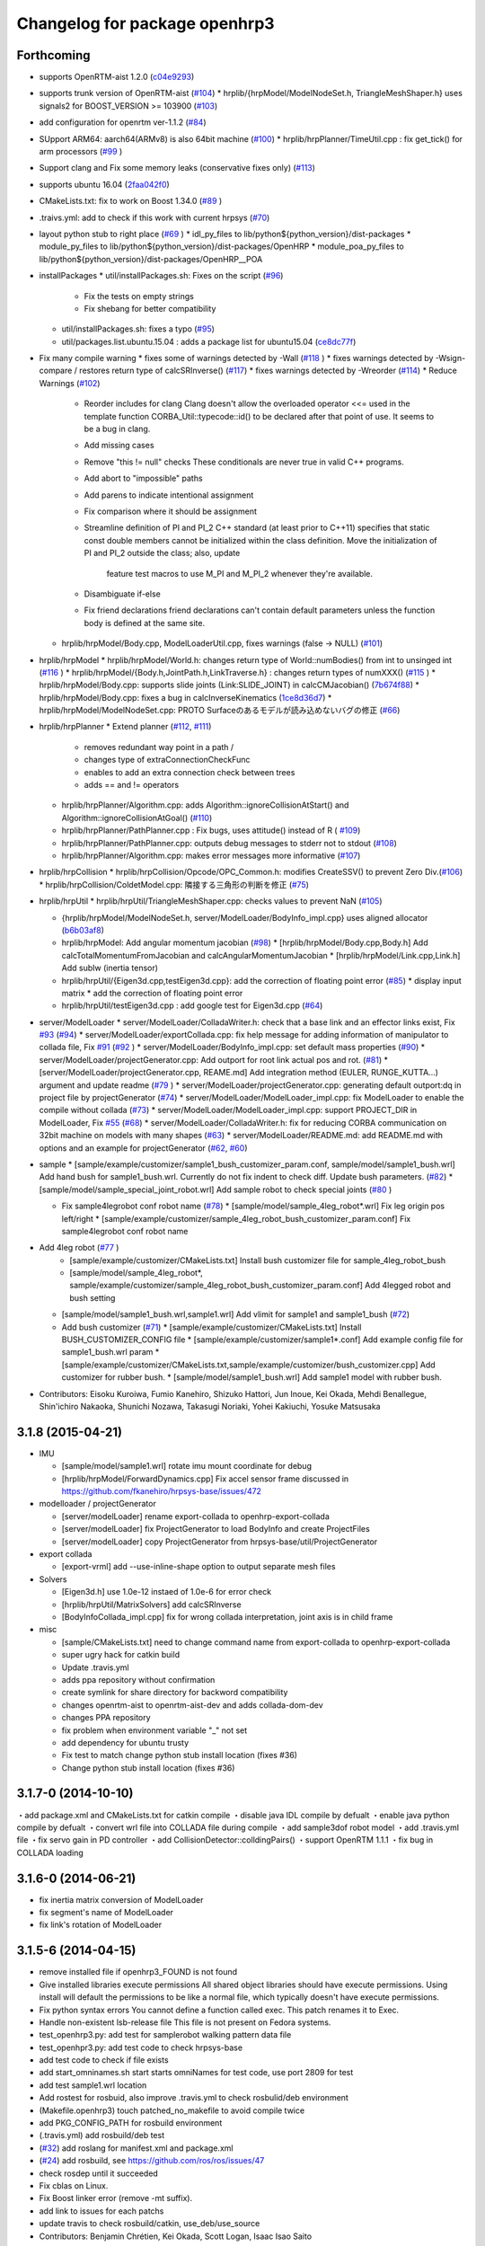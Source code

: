 ^^^^^^^^^^^^^^^^^^^^^^^^^^^^^^
Changelog for package openhrp3
^^^^^^^^^^^^^^^^^^^^^^^^^^^^^^

Forthcoming
-----------

* supports OpenRTM-aist 1.2.0 (`c04e9293 <https://github.com/fkanehiro/openhrp3/commit/c04e92930af318d6566213dd173c34331eb18898>`_)
* supports trunk version of OpenRTM-aist (`#104 <https://github.com/fkanehiro/openhrp3/issues/104>`_)
  * hrplib/{hrpModel/ModelNodeSet.h, TriangleMeshShaper.h} uses signals2 for BOOST_VERSION >= 103900 (`#103 <https://github.com/fkanehiro/openhrp3/issues/103>`_)
* add configuration for openrtm ver-1.1.2 (`#84 <https://github.com/fkanehiro/openhrp3/issues/84>`_)
* SUpport ARM64: aarch64(ARMv8) is also 64bit machine (`#100 <https://github.com/fkanehiro/openhrp3/issues/100>`_)
  * hrplib/hrpPlanner/TimeUtil.cpp : fix get_tick() for arm processors (`#99 <https://github.com/fkanehiro/openhrp3/issues/99>`_ )
* Support clang and Fix some memory leaks (conservative fixes only) (`#113 <https://github.com/fkanehiro/openhrp3/issues/113>`_)
* supports ubuntu 16.04 (`2faa042f0 <https://github.com/fkanehiro/openhrp3/commit/2faa042f0ce5e2b8ac6b03c94feb3e95ab076e1d>`_)
* CMakeLists.txt: fix to work on Boost 1.34.0 (`#89 <https://github.com/fkanehiro/openhrp3/issues/89>`_ )
* .traivs.yml: add to check if this work with current hrpsys (`#70 <https://github.com/fkanehiro/openhrp3/issues/70>`_)
* layout python stub to right place (`#69 <https://github.com/fkanehiro/openhrp3/issues/69>`_ )
  * idl_py_files to lib/python${python_version}/dist-packages
  * module_py_files to lib/python${python_version}/dist-packages/OpenHRP
  * module_poa_py_files to lib/python${python_version}/dist-packages/OpenHRP__POA

* installPackages
  * util/installPackages.sh: Fixes on the script (`#96 <https://github.com/fkanehiro/openhrp3/issues/96>`_)
    * Fix the tests on empty strings
    * Fix shebang for better compatibility
  * util/installPackages.sh: fixes a typo (`#95 <https://github.com/fkanehiro/openhrp3/issues/95>`_)
  * util/packages.list.ubuntu.15.04 : adds a package list for ubuntu15.04 (`ce8dc77f <https://github.com/fkanehiro/openhrp3/commit/ce8dc77f20f2f755f242b0c8ca3c9af7da278bf9>`_)

* Fix many compile warning
  * fixes some of warnings detected by -Wall (`#118 <https://github.com/fkanehiro/openhrp3/issues/118>`_ )
  * fixes warnings detected by -Wsign-compare / restores return type of calcSRInverse() (`#117 <https://github.com/fkanehiro/openhrp3/issues/117>`_)
  * fixes warnings detected by -Wreorder (`#114 <https://github.com/fkanehiro/openhrp3/issues/114>`_)
  * Reduce Warnings (`#102 <https://github.com/fkanehiro/openhrp3/issues/102>`_)
    * Reorder includes for clang
      Clang doesn't allow the overloaded operator <<= used in the template
      function CORBA_Util::typecode::id() to be declared after that point of
      use.  It seems to be a bug in clang.
    * Add missing cases
    * Remove "this != null" checks
      These conditionals are never true in valid C++ programs.
    * Add abort to "impossible" paths
    * Add parens to indicate intentional assignment
    * Fix comparison where it should be assignment
    * Streamline definition of PI and PI_2
      C++ standard (at least prior to C++11) specifies that static const
      double members cannot be initialized within the class definition.  Move
      the initialization of PI and PI_2 outside the class; also, update
        feature test macros to use M_PI and M_PI_2 whenever they're available.
    * Disambiguate if-else
    * Fix friend declarations
      friend declarations can't contain default parameters unless the function
      body is defined at the same site.
  * hrplib/hrpModel/Body.cpp, ModelLoaderUtil.cpp, fixes warnings (false -> NULL) (`#101 <https://github.com/fkanehiro/openhrp3/issues/101>`_)

* hrplib/hrpModel
  * hrplib/hrpModel/World.h: changes return type of World::numBodies() from int to unsinged int (`#116 <https://github.com/fkanehiro/openhrp3/issues/116>`_ )
  * hrplib/hrpModel/{Body.h,JointPath.h,LinkTraverse.h} : changes return types of numXXX() (`#115 <https://github.com/fkanehiro/openhrp3/issues/115>`_ )
  * hrplib/hrpModel/Body.cpp: supports slide joints (Link:SLIDE_JOINT) in calcCMJacobian() (`7b674f88 <https://github.com/fkanehiro/openhrp3/commit/7b674f88af1100ae0d85bdc6c45cb1f18ae648ea>`_)
  * hrplib/hrpModel/Body.cpp: fixes a bug in calcInverseKinematics (`1ce8d36d7 <https://github.com/fkanehiro/openhrp3/commit/1ce8d36d72685e4bfe92912ec13cced754c0240a>`_)
  * hrplib/hrpModel/ModelNodeSet.cpp: PROTO Surfaceのあるモデルが読み込めないバグの修正 (`#66 <https://github.com/fkanehiro/openhrp3/issues/66>`_)

* hrplib/hrpPlanner
  * Extend planner (`#112 <https://github.com/fkanehiro/openhrp3/issues/112>`_, `#111 <https://github.com/fkanehiro/openhrp3/issues/111>`_)
    * removes redundant way point in a path /
    * changes type of extraConnectionCheckFunc
    * enables to add an extra connection check between trees
    * adds == and != operators
  * hrplib/hrpPlanner/Algorithm.cpp: adds Algorithm::ignoreCollisionAtStart() and Algorithm::ignoreCollisionAtGoal() (`#110 <https://github.com/fkanehiro/openhrp3/issues/110>`_)
  * hrplib/hrpPlanner/PathPlanner.cpp : Fix bugs, uses attitude() instead of R ( `#109 <https://github.com/fkanehiro/openhrp3/issues/109>`_)

  * hrplib/hrpPlanner/PathPlanner.cpp: outputs debug messages to stderr not to stdout (`#108 <https://github.com/fkanehiro/openhrp3/issues/108>`_)
  * hrplib/hrpPlanner/Algorithm.cpp: makes error messages more informative (`#107 <https://github.com/fkanehiro/openhrp3/issues/107>`_)

* hrplib/hrpCollision
  * hrplib/hrpCollision/Opcode/OPC_Common.h: modifies CreateSSV() to prevent Zero Div.(`#106 <https://github.com/fkanehiro/openhrp3/issues/106>`_)
  * hrplib/hrpCollision/ColdetModel.cpp: 隣接する三角形の判断を修正 (`#75 <https://github.com/fkanehiro/openhrp3/issues/75>`_)

* hrplib/hrpUtil
  * hrplib/hrpUtil/TriangleMeshShaper.cpp: checks values to prevent NaN (`#105 <https://github.com/fkanehiro/openhrp3/issues/105>`_)

  * {hrplib/hrpModel/ModelNodeSet.h, server/ModelLoader/BodyInfo_impl.cpp} uses aligned allocator (`b6b03af8 <https://github.com/fkanehiro/openhrp3/commit/b6b03af8c9d122f891d94387a5cbb8c8f00f9ef6>`_)
  * hrplib/hrpModel: Add angular momentum jacobian (`#98 <https://github.com/fkanehiro/openhrp3/issues/98>`_)
    * [hrplib/hrpModel/Body.cpp,Body.h] Add calcTotalMomentumFromJacobian and calcAngularMomentumJacobian
    * [hrplib/hrpModel/Link.cpp,Link.h] Add subIw (inertia tensor)
  * hrplib/hrpUtil/{Eigen3d.cpp,testEigen3d.cpp}: add the correction of floating point error (`#85 <https://github.com/fkanehiro/openhrp3/issues/85>`_)
    * display input matrix
    * add the correction of floating point error
  * hrplib/hrpUtil/testEigen3d.cpp : add google test for Eigen3d.cpp (`#64 <https://github.com/fkanehiro/openhrp3/issues/64>`_)

* server/ModelLoader
  * server/ModelLoader/ColladaWriter.h: check that a base link and an effector links exist, Fix `#93 <https://github.com/fkanehiro/openhrp3/issues/93>`_ (`#94 <https://github.com/fkanehiro/openhrp3/issues/94>`_)
  * server/ModelLoader/exportCollada.cpp: fix help message for adding information of manipulator to collada file, Fix `#91 <https://github.com/fkanehiro/openhrp3/issues/91>`_  (`#92 <https://github.com/fkanehiro/openhrp3/issues/92>`_ )
  * server/ModelLoader/BodyInfo_impl.cpp: set default mass properties (`#90 <https://github.com/fkanehiro/openhrp3/issues/90>`_)
  * server/ModelLoader/projectGenerator.cpp: Add outport for root link actual pos and rot. (`#81 <https://github.com/fkanehiro/openhrp3/issues/81>`_)
  * [server/ModelLoader/projectGenerator.cpp, REAME.md] Add integration method (EULER, RUNGE_KUTTA...) argument and update readme (`#79 <https://github.com/fkanehiro/openhrp3/issues/79>`_ )
  * server/ModelLoader/projectGenerator.cpp: generating default outport:dq in project file by projectGenerator (`#74 <https://github.com/fkanehiro/openhrp3/issues/74>`_)
  * server/ModelLoader/ModelLoader_impl.cpp: fix ModelLoader to enable the compile without collada (`#73 <https://github.com/fkanehiro/openhrp3/issues/73>`_)
  * server/ModelLoader/ModelLoader_impl.cpp: support PROJECT_DIR in ModelLoader, Fix `#55 <https://github.com/fkanehiro/openhrp3/issues/55>`_ (`#68 <https://github.com/fkanehiro/openhrp3/issues/68>`_)
  * server/ModelLoader/ColladaWriter.h: fix for reducing CORBA communication on 32bit machine on models with many shapes (`#63 <https://github.com/fkanehiro/openhrp3/issues/63>`_)
  * server/ModelLoader/README.md: add README.md with options and an example for projectGenerator (`#62 <https://github.com/fkanehiro/openhrp3/issues/62>`_, `#60 <https://github.com/fkanehiro/openhrp3/issues/60>`_)

* sample
  * [sample/example/customizer/sample1_bush_customizer_param.conf, sample/model/sample1_bush.wrl] Add hand bush for sample1_bush.wrl. Currently do not fix indent to check diff. Update bush parameters. (`#82 <https://github.com/fkanehiro/openhrp3/issues/82>`_)
  * [sample/model/sample_special_joint_robot.wrl] Add sample robot to check special joints (`#80 <https://github.com/fkanehiro/openhrp3/issues/80>`_ )

  * Fix sample4legrobot conf robot name (`#78 <https://github.com/fkanehiro/openhrp3/issues/78>`_)
    * [sample/model/sample_4leg_robot*.wrl] Fix leg origin pos left/right
    * [sample/example/customizer/sample_4leg_robot_bush_customizer_param.conf] Fix sample4legrobot conf robot name
* Add 4leg robot (`#77 <https://github.com/fkanehiro/openhrp3/issues/77>`_ )
    * [sample/example/customizer/CMakeLists.txt] Install bush customizer file for sample_4leg_robot_bush
    * [sample/model/sample_4leg_robot*, sample/example/customizer/sample_4leg_robot_bush_customizer_param.conf] Add 4legged robot and bush setting
  * [sample/model/sample1_bush.wrl,sample1.wrl] Add vlimit for sample1 and sample1_bush (`#72 <https://github.com/fkanehiro/openhrp3/issues/72>`_)
  * Add bush customizer (`#71 <https://github.com/fkanehiro/openhrp3/issues/71>`_)
    * [sample/example/customizer/CMakeLists.txt] Install BUSH_CUSTOMIZER_CONFIG file
    * [sample/example/customizer/sample1*.conf] Add example config file for sample1_bush.wrl param
    * [sample/example/customizer/CMakeLists.txt,sample/example/customizer/bush_customizer.cpp] Add customizer for rubber bush.
    * [sample/model/sample1_bush.wrl] Add sample1 model with rubber bush.

* Contributors: Eisoku Kuroiwa, Fumio Kanehiro, Shizuko Hattori, Jun Inoue, Kei Okada, Mehdi Benallegue, Shin'ichiro Nakaoka, Shunichi Nozawa, Takasugi Noriaki, Yohei Kakiuchi, Yosuke Matsusaka

3.1.8 (2015-04-21)
------------------

* IMU

  * [sample/model/sample1.wrl] rotate imu mount coordinate for debug
  * [hrplib/hrpModel/ForwardDynamics.cpp] Fix accel sensor frame discussed in https://github.com/fkanehiro/hrpsys-base/issues/472

* modelloader / projectGenerator

  * [server/modelLoader] rename export-collada to openhrp-export-collada
  * [server/modelLoader] fix ProjectGenerator to load BodyInfo and create ProjectFiles
  * [server/modelLoader] copy ProjectGenerator from hrpsys-base/util/ProjectGenerator

* export collada

  * [export-vrml] add --use-inline-shape option to output separate mesh files

* Solvers

  * [Eigen3d.h] use 1.0e-12 instaed of 1.0e-6 for error check
  * [hrplib/hrpUtil/MatrixSolvers] add calcSRInverse
  * [BodyInfoCollada_impl.cpp] fix for wrong collada interpretation,
    joint axis is in child frame

* misc

  * [sample/CMakeLists.txt] need to change command name from export-collada to openhrp-export-collada
  * super ugry hack for catkin build
  * Update .travis.yml
  * adds ppa repository without confirmation
  * create symlink for share directory for backword compatibility
  * changes openrtm-aist to openrtm-aist-dev and adds collada-dom-dev
  * changes PPA repository
  * fix problem when environment variable "_" not set
  * add dependency for ubuntu trusty
  * Fix test to match change python stub install location (fixes #36)
  * Change python stub install location (fixes #36)



3.1.7-0 (2014-10-10)
--------------------
・add package.xml and CMakeLists.txt for catkin compile
・disable java IDL compile by defualt
・enable java python compile by defualt
・convert wrl file into COLLADA file during compile
・add sample3dof robot model
・add .travis.yml file
・fix servo gain in PD controller 
・add CollisionDetector::colldingPairs()
・support OpenRTM 1.1.1
・fix bug in COLLADA loading

3.1.6-0 (2014-06-21)
--------------------
* fix inertia matrix conversion of ModelLoader
* fix segment's name of ModelLoader
* fix link's rotation of ModelLoader

3.1.5-6 (2014-04-15)
--------------------
* remove installed file if openhrp3_FOUND is not found
* Give installed libraries execute permissions
  All shared object libraries should have execute permissions. Using install will default the permissions to be like a normal file, which typically doesn't have execute permissions.
* Fix python syntax errors
  You cannot define a function called exec. This patch renames it to Exec.
* Handle non-existent lsb-release file
  This file is not present on Fedora systems.
* test_openhrp3.py: add test for samplerobot walking pattern data file
* test_openhpr3.py: add test code to check hrpsys-base
* add test code to check if file exists
* add start_omninames.sh start starts omniNames for test code, use port 2809 for test
* add test sample1.wrl location
* Add rostest for rosbuid, also improve .travis.yml to check rosbulid/deb environment
* (Makefile.openhrp3) touch patched_no_makefile to avoid compile twice
* add PKG_CONFIG_PATH for rosbuild environment
* (.travis.yml) add rosbuild/deb test
* (`#32 <https://github.com/start-jsk/openhrp3/issues/32>`_) add roslang for manifest.xml and package.xml
* (`#24 <https://github.com/start-jsk/openhrp3/issues/24>`_) add rosbuild, see https://github.com/ros/ros/issues/47
* check rosdep until it succeeded
* Fix cblas on Linux.
* Fix Boost linker error (remove -mt suffix).
* add link to issues for each patchs
* update travis to check rosbuild/catkin, use_deb/use_source
* Contributors: Benjamin Chrétien, Kei Okada, Scott Logan, Isaac Isao Saito

3.1.5-5 (2014-03-04)
--------------------
* Fix to an issue that caused https://github.com/start-jsk/hrpsys/issues/25
* Initial commit of CHANGELOG.rst
* Contributors: Kei Okada, chen.jsk, Ryohei Ueda, Isaac Isao Saito, Hiroyuki Mikita, Iori Kumagai, Takuya Nakaoka, Shunichi Nozawa, Rosen Diankov, Yohei Kakiuchi
